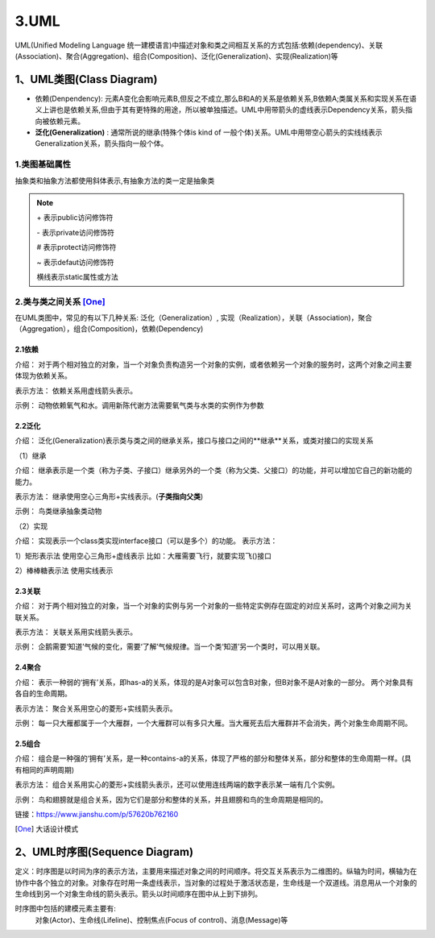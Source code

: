 ===============
3.UML
===============
UML(Unified Modeling Language 统一建模语言)中描述对象和类之间相互关系的方式包括:依赖(dependency)、关联(Association)、聚合(Aggregation)、组合(Composition)、泛化(Generalization)、实现(Realization)等


1、UML类图(Class Diagram)
==================================

- 依赖(Denpendency): 元素A变化会影响元素B,但反之不成立,那么B和A的关系是依赖关系,B依赖A;类属关系和实现关系在语义上讲也是依赖关系,但由于其有更特殊的用途，所以被单独描述。UML中用带箭头的虚线表示Dependency关系，箭头指向被依赖元素。

- **泛化(Generalization)** : 通常所说的继承(特殊个体is kind of 一般个体)关系。UML中用带空心箭头的实线线表示Generalization关系，箭头指向一般个体。

1.类图基础属性
>>>>>>>>>>>>>>>>>>>>>>>

|image1|

抽象类和抽象方法都使用斜体表示,有抽象方法的类一定是抽象类

.. note:: 

    \+ 表示public访问修饰符

    \- 表示private访问修饰符

    \# 表示protect访问修饰符

    \~ 表示defaut访问修饰符

    横线表示static属性或方法

2.类与类之间关系 [One]_
>>>>>>>>>>>>>>>>>>>>>>>

在UML类图中，常见的有以下几种关系: 泛化（Generalization）, 实现（Realization），关联（Association)，聚合（Aggregation），组合(Composition)，依赖(Dependency)

|image2|


2.1依赖
:::::::::::

介绍：
对于两个相对独立的对象，当一个对象负责构造另一个对象的实例，或者依赖另一个对象的服务时，这两个对象之间主要体现为依赖关系。

表示方法：
依赖关系用虚线箭头表示。

示例：
动物依赖氧气和水。调用新陈代谢方法需要氧气类与水类的实例作为参数

|image6|

2.2泛化
:::::::::::
介绍：
泛化(Generalization)表示类与类之间的继承关系，接口与接口之间的**继承**关系，或类对接口的实现关系


（1）继承

介绍：
继承表示是一个类（称为子类、子接口）继承另外的一个类（称为父类、父接口）的功能，并可以增加它自己的新功能的能力。

表示方法：
继承使用空心三角形+实线表示。(**子类指向父类**)

示例：
鸟类继承抽象类动物

.. figure::|image3|
   :width: 100%
   :alt: image1

（2）实现

介绍：
实现表示一个class类实现interface接口（可以是多个）的功能。
表示方法：

1）矩形表示法
使用空心三角形+虚线表示
比如：大雁需要飞行，就要实现飞()接口

.. figure::|image4|
   :width: 100%
   :alt: image1

2）棒棒糖表示法
使用实线表示

.. figure::|image5|
   :width: 100%
   :alt: image1


2.3关联
:::::::::::

介绍：
对于两个相对独立的对象，当一个对象的实例与另一个对象的一些特定实例存在固定的对应关系时，这两个对象之间为关联关系。

表示方法：
关联关系用实线箭头表示。

示例：
企鹅需要‘知道’气候的变化，需要‘了解’气候规律。当一个类‘知道’另一个类时，可以用关联。

.. figure::|image7|
   :width: 100%
   :alt: image1

2.4聚合
:::::::::::

介绍：
表示一种弱的‘拥有’关系，即has-a的关系，体现的是A对象可以包含B对象，但B对象不是A对象的一部分。 两个对象具有各自的生命周期。

表示方法：
聚合关系用空心的菱形+实线箭头表示。

示例：
每一只大雁都属于一个大雁群，一个大雁群可以有多只大雁。当大雁死去后大雁群并不会消失，两个对象生命周期不同。

.. figure::|image8|
   :width: 100%
   :alt: image1

2.5组合
:::::::::::

介绍：
组合是一种强的‘拥有’关系，是一种contains-a的关系，体现了严格的部分和整体关系，部分和整体的生命周期一样。(具有相同的声明周期)

表示方法：
组合关系用实心的菱形+实线箭头表示，还可以使用连线两端的数字表示某一端有几个实例。

示例：
鸟和翅膀就是组合关系，因为它们是部分和整体的关系，并且翅膀和鸟的生命周期是相同的。

|image9|


链接：https://www.jianshu.com/p/57620b762160


.. |image1| image:: ./img/j03_UML图/01_UML类图.png
.. |image2| image:: ./img/j03_UML图/UML图.png
.. |image3| image:: ./img/j03_UML图/继承关系.webp
.. |image4| image:: ./img/j03_UML图/矩形表示法.webp
.. |image5| image:: ./img/j03_UML图/棒棒糖表示法.webp
.. |image6| image:: ./img/j03_UML图/依赖关系.webp
.. |image7| image:: ./img/j03_UML图/关联关系.webp
.. |image8| image:: ./img/j03_UML图/聚合关系.webp
.. |image9| image:: ./img/j03_UML图/组合关系.png

.. [One] 大话设计模式


2、UML时序图(Sequence Diagram)
======================================

定义：时序图是以时间为序的表示方法，主要用来描述对象之间的时间顺序。将交互关系表示为二维图的。纵轴为时间，横轴为在协作中各个独立的对象。对象存在时用一条虚线表示，当对象的过程处于激活状态是，生命线是一个双道线。消息用从一个对象的生命线到另一个对象生命线的箭头表示。箭头以时间顺序在图中从上到下排列。

时序图中包括的建模元素主要有:
    对象(Actor)、生命线(Lifeline)、控制焦点(Focus of control)、消息(Message)等



